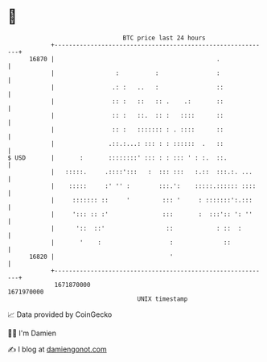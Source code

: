 * 👋

#+begin_example
                                   BTC price last 24 hours                    
               +------------------------------------------------------------+ 
         16870 |                                             .              | 
               |                 :          :                :              | 
               |                .: :   ..   :                ::             | 
               |                :: :   ::   :: .    .:       ::             | 
               |                :: :   ::.  :: :   ::::      ::             | 
               |                :: :   ::::::: : . ::::      ::             | 
               |               .::.:...: ::: : : ::::::  .   ::             | 
   $ USD       |       :       ::::::::' ::: : : ::: ' : :.  ::.            | 
               |   :::::.     .::::':::   :  ::: :::   :.::  :::.:. ...     | 
               |    :::::     :' '' :        :::.':    :::::.:::::: ::::    | 
               |     ::::::: ::     '         ::: '     : :::::::':.:::     | 
               |     '::: :: :'               :::       :  :::':: ': ''     | 
               |      '::  ::'                 ::            : ::  :        | 
               |       '    :                   :              ::           | 
         16820 |                                '                           | 
               +------------------------------------------------------------+ 
                1671870000                                        1671970000  
                                       UNIX timestamp                         
#+end_example
📈 Data provided by CoinGecko

🧑‍💻 I'm Damien

✍️ I blog at [[https://www.damiengonot.com][damiengonot.com]]
